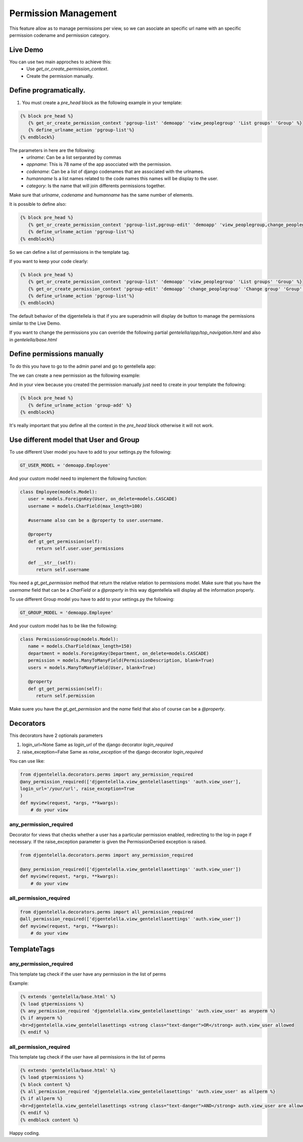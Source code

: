 ======================
Permission Management
======================

This feature allow as to manage permissions per view, so we can asociate an
specific url name with an specific permission codename and permission category.

---------------------
 Live Demo
---------------------

.. image:: ./_static/01-permissionmanagement.gif


You can use two main approches to achieve this:
   - Use `get_or_create_permission_context`.
   - Create the permission manually.

--------------------------
Define programatically.
--------------------------

1. You must create a `pre_head` block as the following example in your template:

.. code-block:: python

   {% block pre_head %}
      {% get_or_create_permission_context 'pgroup-list' 'demoapp' 'view_peoplegroup' 'List groups' 'Group' %}
      {% define_urlname_action 'pgroup-list'%}
   {% endblock%}

The parameters in here are the following:
   - `urlname`: Can be a list serparated by commas
   - `appname`: This is 78 name of the app asocciated with the permission.
   - `codename`: Can be a list of django codenames that are associated with the urlnames.
   - `humanname` Is a list names related to the code names this names will be display to the user.
   - `category`: Is the name that will join differents permissions together.

Make sure that `urlname`, `codename` and `humanname` has the same number of elements.

It is possible to define also:

.. code-block:: python

   {% block pre_head %}
      {% get_or_create_permission_context 'pgroup-list,pgroup-edit' 'demoapp' 'view_peoplegroup,change_peoplegroup' 'List groups,Change group' 'Group' %}
      {% define_urlname_action 'pgroup-list'%}
   {% endblock%}

So we can define a list of permissions in the template tag.


If you want to keep your code clearly:

.. code-block:: python

   {% block pre_head %}
      {% get_or_create_permission_context 'pgroup-list' 'demoapp' 'view_peoplegroup' 'List groups' 'Group' %}
      {% get_or_create_permission_context 'pgroup-edit' 'demoapp' 'change_peoplegroup' 'Change group' 'Group' %}
      {% define_urlname_action 'pgroup-list'%}
   {% endblock%}


The default behavior of the djgentellela is that if you are superadmin will display de button
to manage the permissions similar to the Live Demo.

If you want to change the permissions you can override the following partial `gentelella/app/top_navigation.html` and
also in `gentelella/base.html`

-------------------------------
Define permissions manually
-------------------------------

To do this you have to go to the admin panel and go to gentellella app:

.. image:: ./_static/02-permissionmanagement-admin.png

The we can create a new permission as the following example:

.. image:: ./_static/03-permissionmanagement-add.png

And in your view because you created the permission manually just need to create in your template the following:

.. code-block:: python

   {% block pre_head %}
      {% define_urlname_action 'group-add' %}
   {% endblock%}

It's really important that you define all the context in the `pre_head` block otherwise it will not work.

-----------------------------------------
Use different model that User and Group
-----------------------------------------

To use different User model you have to add to your settings.py the following:

.. code-block:: python

   GT_USER_MODEL = 'demoapp.Employee'

And your custom model need to implement the following function:

.. code-block:: python

   class Employee(models.Model):
      user = models.ForeignKey(User, on_delete=models.CASCADE)
      username = models.CharField(max_length=100)

      #username also can be a @property to user.username.

      @property
      def gt_get_permission(self):
         return self.user.user_permissions

      def __str__(self):
         return self.username

You need a `gt_get_permission` method that return the relative relation to permissions model.
Make sure that you have the `username` field that can be a `CharField` or a `@property` in this way
djgentellela will display all the information properly.

To use different Group model you have to add to your settings.py the following:

.. code-block:: python

   GT_GROUP_MODEL = 'demoapp.Employee'

And your custom model has to be like the following:

.. code-block:: python

   class PermissionsGroup(models.Model):
      name = models.CharField(max_length=150)
      department = models.ForeignKey(Department, on_delete=models.CASCADE)
      permission = models.ManyToManyField(PermissionDescription, blank=True)
      users = models.ManyToManyField(User, blank=True)

      @property
      def gt_get_permission(self):
         return self.permission

Make suere you have the `gt_get_permission` and the `name` field that also of course can be a `@property`.


-----------------------------------------
Decorators
-----------------------------------------

This decorators have 2 optionals parameters

1) login_url=None    Same as `login_url` of the django decorator `login_required`
2) raise_exception=False  Same as `raise_exception` of the django decorator `login_required`


You can use like:

.. code-block:: python

    from djgentelella.decorators.perms import any_permission_required
    @any_permission_required(['djgentelella.view_gentelellasettings' 'auth.view_user'],
    login_url='/your/url', raise_exception=True
    )
    def myview(request, *args, **kwargs):
        # do your view


''''''''''''''''''''''''''''''''
any_permission_required
''''''''''''''''''''''''''''''''

Decorator for views that checks whether a user has a particular permission
enabled, redirecting to the log-in page if necessary.
If the raise_exception parameter is given the PermissionDenied exception
is raised.

.. code-block:: python

    from djgentelella.decorators.perms import any_permission_required

    @any_permission_required(['djgentelella.view_gentelellasettings' 'auth.view_user'])
    def myview(request, *args, **kwargs):
        # do your view



''''''''''''''''''''''''''''
all_permission_required
''''''''''''''''''''''''''''

.. code-block:: python

    from djgentelella.decorators.perms import all_permission_required
    @all_permission_required(['djgentelella.view_gentelellasettings' 'auth.view_user'])
    def myview(request, *args, **kwargs):
        # do your view



-----------------------------------------
TemplateTags
-----------------------------------------

''''''''''''''''''''''''''''''
any_permission_required
''''''''''''''''''''''''''''''

This template tag check if the user have any permission in the list of perms

Example:

.. code-block:: html

    {% extends 'gentelella/base.html' %}
    {% load gtpermissions %}
    {% any_permission_required 'djgentelella.view_gentelellasettings' 'auth.view_user' as anyperm %}
    {% if anyperm %}
    <br>djgentelella.view_gentelellasettings <strong class="text-danger">OR</strong> auth.view_user allowed
    {% endif %}


''''''''''''''''''''''''''''''
all_permission_required
''''''''''''''''''''''''''''''

This template tag check if the user have all permissions in the list of perms

.. code-block:: html

    {% extends 'gentelella/base.html' %}
    {% load gtpermissions %}
    {% block content %}
    {% all_permission_required 'djgentelella.view_gentelellasettings' 'auth.view_user' as allperm %}
    {% if allperm %}
    <br>djgentelella.view_gentelellasettings <strong class="text-danger">AND</strong> auth.view_user are allowed
    {% endif %}
    {% endblock content %}

Happy coding.



